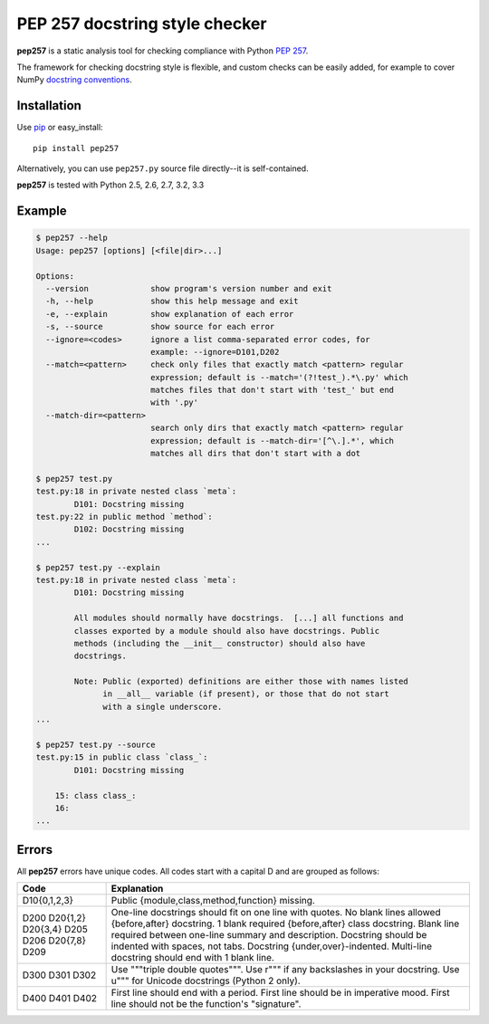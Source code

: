 PEP 257 docstring style checker
===========================================================

**pep257** is a static analysis tool for checking
compliance with Python `PEP 257
<http://www.python.org/dev/peps/pep-0257/>`_.

The framework for checking docstring style is flexible, and
custom checks can be easily added, for example to cover
NumPy `docstring conventions
<https://github.com/numpy/numpy/blob/master/doc/HOWTO_DOCUMENT.rst.txt>`_.

Installation
-----------------------------------------------------------

Use `pip <http://pip-installer.org>`_ or easy_install::

    pip install pep257

Alternatively, you can use ``pep257.py`` source file
directly--it is self-contained.

**pep257** is tested with Python 2.5, 2.6, 2.7, 3.2, 3.3

Example
-----------------------------------------------------------

.. code:: bash

    $ pep257 --help
    Usage: pep257 [options] [<file|dir>...]

    Options:
      --version             show program's version number and exit
      -h, --help            show this help message and exit
      -e, --explain         show explanation of each error
      -s, --source          show source for each error
      --ignore=<codes>      ignore a list comma-separated error codes, for
                            example: --ignore=D101,D202
      --match=<pattern>     check only files that exactly match <pattern> regular
                            expression; default is --match='(?!test_).*\.py' which
                            matches files that don't start with 'test_' but end
                            with '.py'
      --match-dir=<pattern>
                            search only dirs that exactly match <pattern> regular
                            expression; default is --match-dir='[^\.].*', which
                            matches all dirs that don't start with a dot

    $ pep257 test.py
    test.py:18 in private nested class `meta`:
            D101: Docstring missing
    test.py:22 in public method `method`:
            D102: Docstring missing
    ...

    $ pep257 test.py --explain
    test.py:18 in private nested class `meta`:
            D101: Docstring missing

            All modules should normally have docstrings.  [...] all functions and
            classes exported by a module should also have docstrings. Public
            methods (including the __init__ constructor) should also have
            docstrings.

            Note: Public (exported) definitions are either those with names listed
                  in __all__ variable (if present), or those that do not start
                  with a single underscore.
    ...

    $ pep257 test.py --source
    test.py:15 in public class `class_`:
            D101: Docstring missing

        15: class class_:
        16:
    ...

Errors
-----------------------------------------------------------

All **pep257** errors have unique codes. All codes start with a capital D and
are grouped as follows:

+--------------+--------------------------------------------------------------+
| Code         | Explanation                                                  |
+==============+==============================================================+
| D10{0,1,2,3} | Public {module,class,method,function} missing.               |
+--------------+--------------------------------------------------------------+
| D200         | One-line docstrings should fit on one line with quotes.      |
| D20{1,2}     | No blank lines allowed {before,after} docstring.             |
| D20{3,4}     | 1 blank required {before,after} class docstring.             |
| D205         | Blank line required between one-line summary and description.|
| D206         | Docstring should be indented with spaces, not tabs.          |
| D20{7,8}     | Docstring {under,over}-indented.                             |
| D209         | Multi-line docstring should end with 1 blank line.           |
+--------------+--------------------------------------------------------------+
| D300         | Use """triple double quotes""".                              |
| D301         | Use r""" if any backslashes in your docstring.               |
| D302         | Use u""" for Unicode docstrings (Python 2 only).             |
+--------------+--------------------------------------------------------------+
| D400         | First line should end with a period.                         |
| D401         | First line should be in imperative mood.                     |
| D402         | First line should not be the function's "signature".         |
+--------------+--------------------------------------------------------------+
